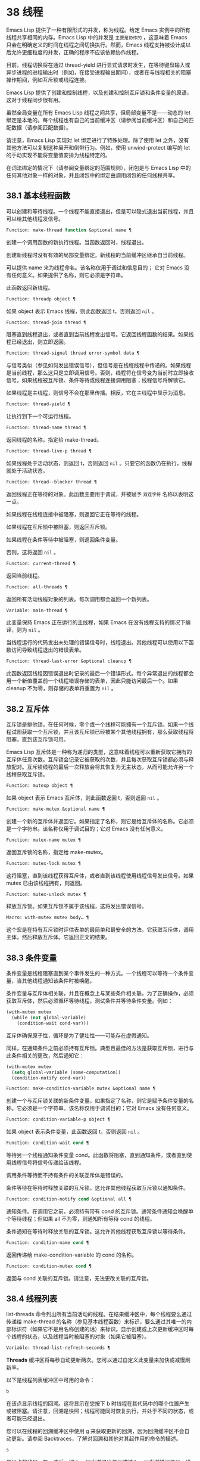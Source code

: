 * 38 线程
Emacs Lisp 提供了一种有限形式的并发，称为线程。给定 Emacs 实例中的所有线程共享相同的内存。Emacs Lisp 中的并发是 ~主要是协作的~ ，这意味着 Emacs 只会在明确定义的时间在线程之间切换执行。然而，Emacs 线程支持被设计成以后允许更细粒度的并发，正确的程序不应该依赖协作线程。

目前，线程切换将在通过 thread-yield 进行显式请求时发生，在等待键盘输入或异步进程的进程输出时（例如，在接受进程输出期间），或者在与线程相关的阻塞操作期间，例如互斥锁或线程连接。

Emacs Lisp 提供了创建和控制线程，以及创建和控制互斥锁和条件变量的原语，这对于线程同步很有用。

虽然全局变量在所有 Emacs Lisp 线程之间共享，但局部变量不是——动态的 let 绑定是本地的。每个线程也有自己的当前缓冲区（请参阅当前缓冲区）和自己的匹配数据（请参阅匹配数据）。

请注意，Emacs Lisp 实现对 let 绑定进行了特殊处理。除了使用 let 之外，没有其他方法可以复制这种展开和倒带行为。例如，使用 unwind-protect 编写的 let 的手动实现不能将变量值安排为线程特定的。

在词法绑定的情况下（请参阅变量绑定的范围规则），闭包是与 Emacs Lisp 中的任何其他对象一样的对象，并且闭包中的绑定由调用闭包的任何线程共享。

** 38.1 基本线程函数
可以创建和等待线程。一个线程不能直接退出，但是可以隐式退出当前线程，并且可以给其他线程发信号。

#+begin_src emacs-lisp
  Function: make-thread function &optional name ¶
#+end_src

    创建一个调用函数的新执行线程。当函数返回时，线程退出。

    创建新线程时没有有效的局部变量绑定。新线程的当前缓冲区继承自当前线程。

    可以提供 name 来为线程命名。该名称仅用于调试和信息目的；  它对 Emacs 没有任何意义。如果提供了名称，则它必须是字符串。

    此函数返回新线程。

#+begin_src emacs-lisp
  Function: threadp object ¶
#+end_src

    如果 object 表示 Emacs 线程，则此函数返回 t，否则返回  ~nil~ 。

#+begin_src emacs-lisp
  Function: thread-join thread ¶
#+end_src

    阻塞直到线程退出，或者直到当前线程发出信号。它返回线程函数的结果。如果线程已经退出，则立即返回。

#+begin_src emacs-lisp
  Function: thread-signal thread error-symbol data ¶
#+end_src

    与信号类似（参见如何发出错误信号），但信号是在线程线程中传递的。如果线程是当前线程，那么这只是立即调用信号。否则，线程将在信号变为当前时立即接收信号。如果线程被互斥锁、条件等待或线程连接调用阻塞；线程信号将解锁它。

    如果线程是主线程，则信号不会在那里传播。相反，它在主线程中显示为消息。

#+begin_src emacs-lisp
  Function: thread-yield ¶
#+end_src

    让执行到下一个可运行线程。

#+begin_src emacs-lisp
  Function: thread-name thread ¶
#+end_src

    返回线程的名称，指定给 make-thread。

#+begin_src emacs-lisp
  Function: thread-live-p thread ¶
#+end_src

    如果线程处于活动状态，则返回 t，否则返回  ~nil~ 。只要它的函数仍在执行，线程就处于活动状态。

#+begin_src emacs-lisp
  Function: thread--blocker thread ¶
#+end_src

    返回线程正在等待的对象。此函数主要用于调试，并被赋予 ~双连字符~ 名称以表明这一点。

    如果线程在线程连接中被阻塞，则返回它正在等待的线程。

    如果线程在互斥锁中被阻塞，则返回互斥锁。

    如果线程在条件等待中被阻塞，则返回条件变量。

    否则，这将返回  ~nil~ 。

#+begin_src emacs-lisp
  Function: current-thread ¶
#+end_src

    返回当前线程。

#+begin_src emacs-lisp
  Function: all-threads ¶
#+end_src

    返回所有活动线程对象的列表。每次调用都会返回一个新列表。

#+begin_src emacs-lisp
  Variable: main-thread ¶
#+end_src

    此变量保持 Emacs 正在运行的主线程，如果 Emacs 在没有线程支持的情况下编译，则为  ~nil~ 。

当线程运行的代码发出未处理的错误信号时，线程退出。其他线程可以使用以下函数访问导致线程退出的错误表单。

#+begin_src emacs-lisp
  Function: thread-last-error &optional cleanup ¶
#+end_src

    此函数返回线程因错误退出时记录的最后一个错误形式。每个异常退出的线程都会用一个新值覆盖前一个线程错误存储的表单，因此只能访问最后一个。如果 cleanup 不为零，则存储的表单将重置为  ~nil~ 。

** 38.2 互斥体
互斥锁是排他锁。在任何时候，零个或一个线程可能拥有一个互斥锁。如果一个线程试图获取一个互斥锁，并且该互斥锁已经被某个其他线程拥有，那么获取线程将阻塞，直到该互斥锁可用。

Emacs Lisp 互斥体是一种称为递归的类型，这意味着线程可以重新获取它拥有的互斥体任意次数。互斥锁会记录它被获取的次数，并且每次获取互斥锁都必须与释放配对。互斥锁线程的最后一次释放会将其恢复为无主状态，从而可能允许另一个线程获取互斥锁。

#+begin_src emacs-lisp
  Function: mutexp object ¶
#+end_src

    如果 object 表示 Emacs 互斥体，则此函数返回 t，否则返回  ~nil~ 。

#+begin_src emacs-lisp
  Function: make-mutex &optional name ¶
#+end_src

    创建一个新的互斥体并返回它。如果指定了名称，则它是给互斥体的名称。它必须是一个字符串。该名称仅用于调试目的；它对 Emacs 没有任何意义。

#+begin_src emacs-lisp
  Function: mutex-name mutex ¶
#+end_src

    返回互斥锁的名称，指定给 make-mutex。

#+begin_src emacs-lisp
  Function: mutex-lock mutex ¶
#+end_src

    这将阻塞，直到该线程获得互斥体，或者直到该线程使用线程信号发出信号。如果 mutex 已由该线程拥有，则返回。

#+begin_src emacs-lisp
  Function: mutex-unlock mutex ¶
#+end_src

    释放互斥锁。如果互斥锁不属于该线程，这将发出错误信号。

#+begin_src emacs-lisp
  Macro: with-mutex mutex body… ¶
#+end_src

    这个宏是在持有互斥锁时评估表单的最简单和最安全的方法。它获取互斥体，调用主体，然后释放互斥体。它返回正文的结果。

** 38.3 条件变量
条件变量是线程阻塞直到某个事件发生的一种方式。一个线程可以等待一个条件变量，当其他线程通知该条件时被唤醒。

条件变量与互斥体相关联，并且在概念上与某些条件相关联。为了正确操作，必须获取互斥体，然后必须循环等待线程，测试条件并等待条件变量。例如：

#+begin_src emacs-lisp
(with-mutex mutex
  (while (not global-variable)
    (condition-wait cond-var)))
#+end_src

互斥体确保原子性，循环是为了健壮性——可能存在虚假通知。

同样，在通知条件之前必须持有互斥锁。典型且最佳的方法是获取互斥锁，进行与此条件相关的更改，然后通知它：

#+begin_src emacs-lisp
  (with-mutex mutex
    (setq global-variable (some-computation))
    (condition-notify cond-var))
#+end_src

#+begin_src emacs-lisp
  Function: make-condition-variable mutex &optional name ¶
#+end_src

    创建一个与互斥锁关联的新条件变量。如果指定了名称，则它是赋予条件变量的名称。它必须是一个字符串。该名称仅用于调试目的；它对 Emacs 没有任何意义。

#+begin_src emacs-lisp
  Function: condition-variable-p object ¶
#+end_src

    如果 object 表示条件变量，此函数返回 t，否则返回  ~nil~ 。

#+begin_src emacs-lisp
  Function: condition-wait cond ¶
#+end_src

    等待另一个线程通知条件变量 cond。此函数将阻塞，直到通知条件，或者直到使用线程信号将信号传递给该线程。

    调用条件等待而不持有条件的关联互斥体是错误的。

    条件等待在等待时释放关联的互斥锁。这允许其他线程获取互斥锁以通知条件。

#+begin_src emacs-lisp
  Function: condition-notify cond &optional all ¶
#+end_src

    通知条件。在调用它之前，必须持有带有 cond 的互斥锁。通常条件通知会唤醒单个等待线程；但如果 all 不为零，则通知所有等待 cond 的线程。

    条件通知在等待时释放关联的互斥锁。这允许其他线程获取互斥锁以等待条件。

#+begin_src emacs-lisp
  Function: condition-name cond ¶
#+end_src

    返回传递给 make-condition-variable 的 cond 的名称。

#+begin_src emacs-lisp
  Function: condition-mutex cond ¶
#+end_src

    返回与 cond 关联的互斥锁。请注意，无法更改关联的互斥锁。

** 38.4 线程列表
list-threads 命令列出所有当前活动的线程。在结果缓冲区中，每个线程要么通过传递给 make-thread 的名称（参见基本线程函数）来标识，要么通过其唯一的内部标识符（如果它不是用名称创建的话）来标识。显示创建或上次更新缓冲区时每个线程的状态，以及线程当时被阻塞的对象（如果它被阻塞）。

#+begin_src emacs-lisp
  Variable: thread-list-refresh-seconds ¶
#+end_src

    *Threads* 缓冲区将每秒自动更新两次。您可以通过自定义此变量来加快或减慢刷新率。

以下是线程列表缓冲区中可用的命令：

#+begin_src emacs-lisp
  b
#+end_src

    在该点显示线程的回溯。这将显示在您按下 b 时线程在其代码中的哪个位置产生或被阻塞。请注意，回溯是快照；线程可能同时恢复执行，并处于不同的状态，或者可能已经退出。

    您可以在线程的回溯缓冲区中使用 g 来获取更新的回溯，因为回溯缓冲区不会自动更新。请参阅 Backtraces，了解对回溯和其他对其起作用的命令的描述。
#+begin_src emacs-lisp
  s
#+end_src

    信号点的线程。在 s 之后，键入 q 以发送退出信号或键入 e 以发送错误信号。线程可以实现对信号的处理，但默认行为是退出任何信号。因此，仅当您了解如何重新启动目标线程时才应该使用此命令，因为如果必要的线程被杀死，您的 Emacs 会话可能会表现不正确。
#+begin_src emacs-lisp
  g
#+end_src

    更新线程列表及其状态。
